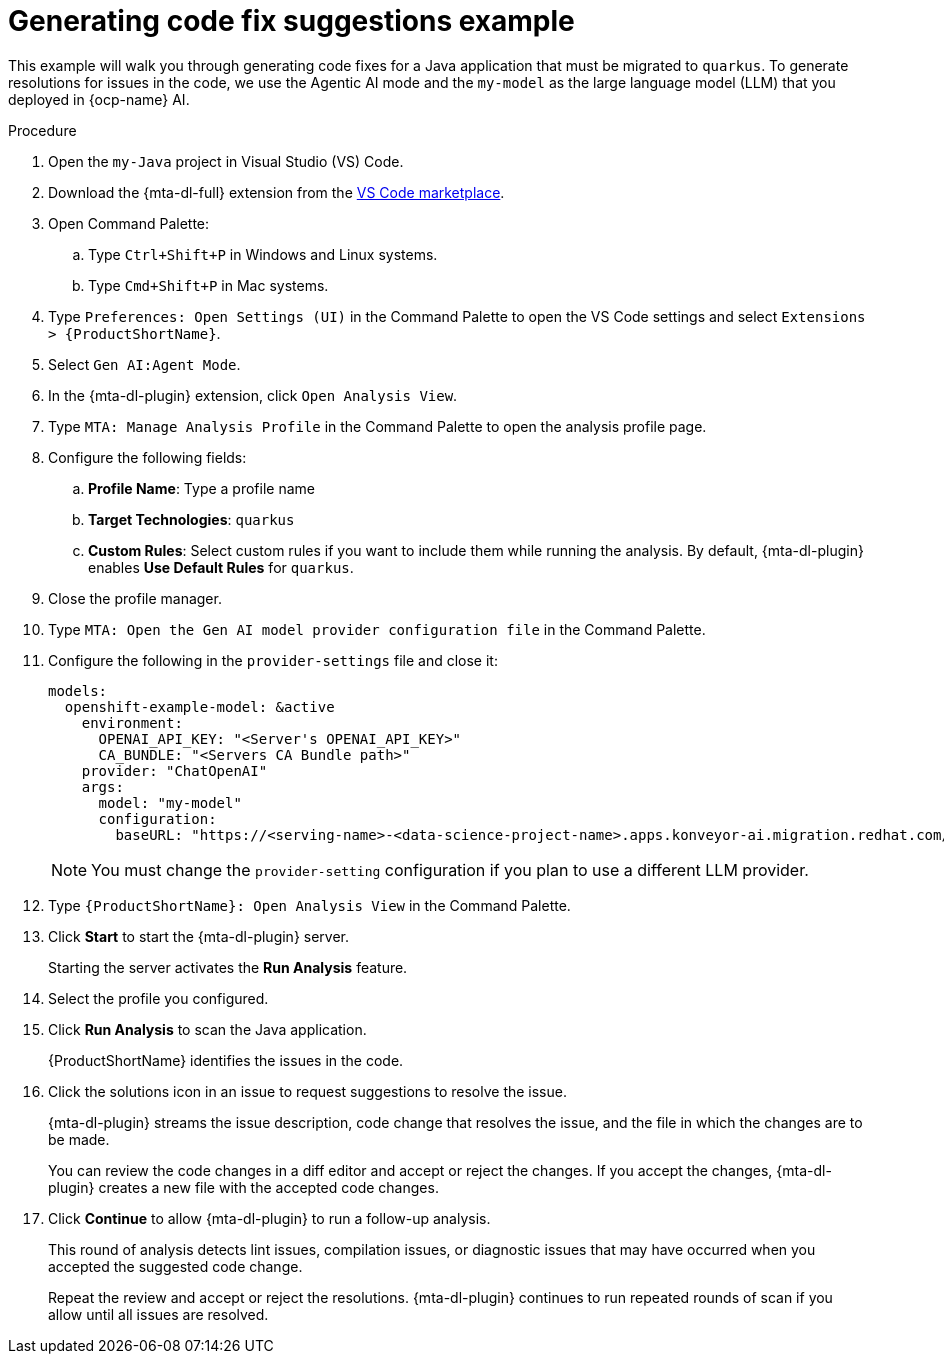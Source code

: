 :_newdoc-version: 2.15.0
:_template-generated: 2024-2-21
:_mod-docs-content-type: REFERENCE

[id="example-code-generation_{context}"]
= Generating code fix suggestions example

[role="_abstract"]
This example will walk you through generating code fixes for a Java application that must be migrated to `quarkus`. To generate resolutions for issues in the code, we use the Agentic AI mode and the `my-model` as the large language model (LLM) that you deployed in {ocp-name} AI.

.Procedure

. Open the `my-Java` project in Visual Studio (VS) Code.

. Download the {mta-dl-full} extension from the link:https://marketplace.visualstudio.com/search?term=migration%20toolkit&target=VSCode&category=All%20categories&sortBy=Relevance[VS Code marketplace].

. Open Command Palette:

.. Type `Ctrl+Shift+P` in Windows and Linux systems.
.. Type `Cmd+Shift+P` in Mac systems.

. Type `Preferences: Open Settings (UI)` in the Command Palette to open the VS Code settings and select `Extensions > {ProductShortName}`.

. Select `Gen AI:Agent Mode`.

. In the {mta-dl-plugin} extension, click `Open Analysis View`.

. Type `MTA: Manage Analysis Profile` in the Command Palette to open the analysis profile page.

. Configure the following fields:

.. *Profile Name*: Type a profile name

.. *Target Technologies*: `quarkus`

.. *Custom Rules*: Select custom rules if you want to include them while running the analysis. By default, {mta-dl-plugin} enables *Use Default Rules* for `quarkus`.

. Close the profile manager.

. Type `MTA: Open the Gen AI model provider configuration file` in the Command Palette.

. Configure the following in the `provider-settings` file and close it:
+
[source, yaml]
----
models:
  openshift-example-model: &active
    environment:
      OPENAI_API_KEY: "<Server's OPENAI_API_KEY>"
      CA_BUNDLE: "<Servers CA Bundle path>"
    provider: "ChatOpenAI"
    args:
      model: "my-model"
      configuration:
        baseURL: "https://<serving-name>-<data-science-project-name>.apps.konveyor-ai.migration.redhat.com/v1"
----
+
[NOTE]
====
You must change the `provider-setting` configuration if you plan to use a different LLM provider.
====

. Type `{ProductShortName}: Open Analysis View` in the Command Palette.

. Click *Start* to start the {mta-dl-plugin} server.
+
Starting the server activates the *Run Analysis* feature.

. Select the profile you configured. 

. Click *Run Analysis* to scan the Java application.
+
{ProductShortName} identifies the issues in the code.

. Click the solutions icon in an issue to request suggestions to resolve the issue.
+
{mta-dl-plugin} streams the issue description, code change that resolves the issue, and the file in which the changes are to be made.
+
You can review the code changes in a diff editor and accept or reject the changes. If you accept the changes, {mta-dl-plugin} creates a new file with the accepted code changes.
+
. Click *Continue* to allow {mta-dl-plugin} to run a follow-up analysis. 
+
This round of analysis detects lint issues, compilation issues, or diagnostic issues that may have occurred when you accepted the suggested code change.
+
Repeat the review and accept or reject the resolutions. {mta-dl-plugin} continues to run repeated rounds of scan if you allow until all issues are resolved. 